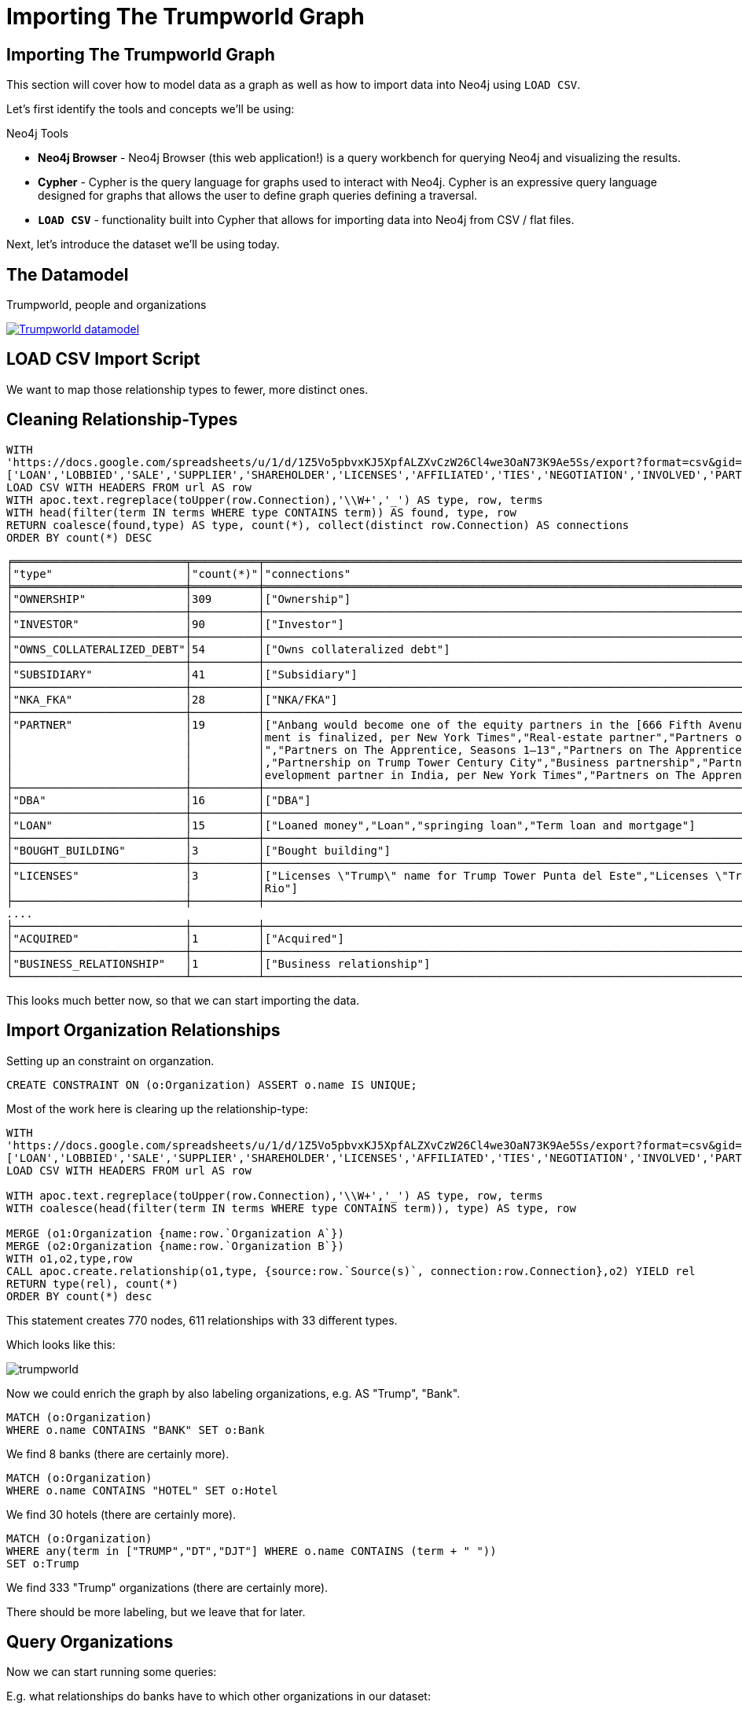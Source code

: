 = Importing The Trumpworld Graph
:org_org_url: 'https://docs.google.com/spreadsheets/u/1/d/1Z5Vo5pbvxKJ5XpfALZXvCzW26Cl4we3OaN73K9Ae5Ss/export?format=csv&gid=634968401'
:person_org_url: 'https://docs.google.com/spreadsheets/u/1/d/1Z5Vo5pbvxKJ5XpfALZXvCzW26Cl4we3OaN73K9Ae5Ss/export?format=csv&gid=1368567920'
:person_person_url: 'https://docs.google.com/spreadsheets/u/1/d/1Z5Vo5pbvxKJ5XpfALZXvCzW26Cl4we3OaN73K9Ae5Ss/export?format=csv&gid=905294723'

== Importing The Trumpworld Graph

This section will cover how to model data as a graph as well as how to import data into Neo4j using `LOAD CSV`.

Let's first identify the tools and concepts we'll be using:

.Neo4j Tools

* *Neo4j Browser* - Neo4j Browser (this web application!) is a query workbench for querying Neo4j and visualizing the results.
* *Cypher* - Cypher is the query language for graphs used to interact with Neo4j. Cypher is an expressive query language designed for graphs that allows the user to define graph queries defining a traversal.
* *`LOAD CSV`* - functionality built into Cypher that allows for importing data into Neo4j from CSV / flat files.

Next, let's introduce the dataset we'll be using today.

== The Datamodel

.Trumpworld, people and organizations
image:{img}/datamodel.png[
"Trumpworld datamodel",
link="{img}/datamodel.png"
]

== LOAD CSV Import Script

We want to map those relationship types to fewer, more distinct ones.

== Cleaning Relationship-Types

[source,cypher,subs=attributes]
----
WITH 
{org_org_url} AS url, 
['LOAN','LOBBIED','SALE','SUPPLIER','SHAREHOLDER','LICENSES','AFFILIATED','TIES','NEGOTIATION','INVOLVED','PARTNER'] AS terms
LOAD CSV WITH HEADERS FROM url AS row
WITH apoc.text.regreplace(toUpper(row.Connection),'\\W+','_') AS type, row, terms
WITH head(filter(term IN terms WHERE type CONTAINS term)) AS found, type, row
RETURN coalesce(found,type) AS type, count(*), collect(distinct row.Connection) AS connections
ORDER BY count(*) DESC
----

//table

ifndef::env-graphgist[]
----
╒══════════════════════════╤══════════╤════════════════════════════════════════════════════════════════════════════════════════════════════╕
│"type"                    │"count(*)"│"connections"                                                                                       │
╞══════════════════════════╪══════════╪════════════════════════════════════════════════════════════════════════════════════════════════════╡
│"OWNERSHIP"               │309       │["Ownership"]                                                                                       │
├──────────────────────────┼──────────┼────────────────────────────────────────────────────────────────────────────────────────────────────┤
│"INVESTOR"                │90        │["Investor"]                                                                                        │
├──────────────────────────┼──────────┼────────────────────────────────────────────────────────────────────────────────────────────────────┤
│"OWNS_COLLATERALIZED_DEBT"│54        │["Owns collateralized debt"]                                                                        │
├──────────────────────────┼──────────┼────────────────────────────────────────────────────────────────────────────────────────────────────┤
│"SUBSIDIARY"              │41        │["Subsidiary"]                                                                                      │
├──────────────────────────┼──────────┼────────────────────────────────────────────────────────────────────────────────────────────────────┤
│"NKA_FKA"                 │28        │["NKA/FKA"]                                                                                         │
├──────────────────────────┼──────────┼────────────────────────────────────────────────────────────────────────────────────────────────────┤
│"PARTNER"                 │19        │["Anbang would become one of the equity partners in the [666 Fifth Avenue] redevelopment if an agree│
│                          │          │ment is finalized, per New York Times","Real-estate partner","Partners on Trump Hotel Rio de Janeiro│
│                          │          │","Partners on The Apprentice, Seasons 1–13","Partners on The Apprentice, Seasons 15–","Partnership"│
│                          │          │,"Partnership on Trump Tower Century City","Business partnership","Partners on Trump Towers Pune","d│
│                          │          │evelopment partner in India, per New York Times","Partners on The Apprentice, Season 14"]           │
├──────────────────────────┼──────────┼────────────────────────────────────────────────────────────────────────────────────────────────────┤
│"DBA"                     │16        │["DBA"]                                                                                             │
├──────────────────────────┼──────────┼────────────────────────────────────────────────────────────────────────────────────────────────────┤
│"LOAN"                    │15        │["Loaned money","Loan","springing loan","Term loan and mortgage"]                                   │
├──────────────────────────┼──────────┼────────────────────────────────────────────────────────────────────────────────────────────────────┤
│"BOUGHT_BUILDING"         │3         │["Bought building"]                                                                                 │
├──────────────────────────┼──────────┼────────────────────────────────────────────────────────────────────────────────────────────────────┤
│"LICENSES"                │3         │["Licenses \"Trump\" name for Trump Tower Punta del Este","Licenses \"Trump\" name for Trump Towers │
│                          │          │Rio"]                                                                                               │
├──────────────────────────┼──────────┼────────────────────────────────────────────────────────────────────────────────────────────────────┤
....
├──────────────────────────┼──────────┼────────────────────────────────────────────────────────────────────────────────────────────────────┤
│"ACQUIRED"                │1         │["Acquired"]                                                                                        │
├──────────────────────────┼──────────┼────────────────────────────────────────────────────────────────────────────────────────────────────┤
│"BUSINESS_RELATIONSHIP"   │1         │["Business relationship"]                                                                           │
└──────────────────────────┴──────────┴────────────────────────────────────────────────────────────────────────────────────────────────────┘
----
endif::env-graphgist[]

This looks much better now, so that we can start importing the data.

== Import Organization Relationships

Setting up an constraint on organzation.

//setup
[source,cypher]
----
CREATE CONSTRAINT ON (o:Organization) ASSERT o.name IS UNIQUE;
----

Most of the work here is clearing up the relationship-type:

//setup
[source,cypher,subs=attributes]
----
WITH
{org_org_url} AS url, 
['LOAN','LOBBIED','SALE','SUPPLIER','SHAREHOLDER','LICENSES','AFFILIATED','TIES','NEGOTIATION','INVOLVED','PARTNER'] AS terms
LOAD CSV WITH HEADERS FROM url AS row

WITH apoc.text.regreplace(toUpper(row.Connection),'\\W+','_') AS type, row, terms
WITH coalesce(head(filter(term IN terms WHERE type CONTAINS term)), type) AS type, row

MERGE (o1:Organization {name:row.`Organization A`})
MERGE (o2:Organization {name:row.`Organization B`})
WITH o1,o2,type,row
CALL apoc.create.relationship(o1,type, {source:row.`Source(s)`, connection:row.Connection},o2) YIELD rel
RETURN type(rel), count(*) 
ORDER BY count(*) desc
----

This statement creates 770 nodes, 611 relationships with 33 different types.

// Added 770 labels, created 770 nodes, set 770 properties, returned 33 records in 1609 ms.

Which looks like this:

image::https://dl.dropboxusercontent.com/u/14493611/trumpworld.jpg[]

Now we could enrich the graph by also labeling organizations, e.g. AS "Trump", "Bank".

//setup
[source,cypher,subs=attributes]
----
MATCH (o:Organization)
WHERE o.name CONTAINS "BANK" SET o:Bank
----

We find 8 banks (there are certainly more).


//setup
[source,cypher,subs=attributes]
----
MATCH (o:Organization)
WHERE o.name CONTAINS "HOTEL" SET o:Hotel
----

We find 30 hotels (there are certainly more).


//setup
[source,cypher,subs=attributes]
----
MATCH (o:Organization)
WHERE any(term in ["TRUMP","DT","DJT"] WHERE o.name CONTAINS (term + " ")) 
SET o:Trump
----

We find 333 "Trump" organizations (there are certainly more).

There should be more labeling, but we leave that for later.

== Query Organizations

Now we can start running some queries:

E.g. what relationships do banks have to which other organizations in our dataset:

[source,cypher]
----
MATCH (n:Bank)--(o) RETURN *
----

Which YIELDs this interesting graph:

//graph_result

ifndef::env-graphgist[]
image::https://dl.dropboxusercontent.com/u/14493611/trump-banks.png[]
endif::env-graphgist[]


== Import Person Organization Relationships

[source,cypher,subs=attributes]
----
WITH 
{person_org_url} AS url
LOAD CSV WITH HEADERS FROM url AS row
RETURN row.Organization,row.Person,row.Connection, row.`Source(s)`
LIMIT 5
----

[source,cypher,subs=attributes]
----
WITH 
{person_org_url} AS url
LOAD CSV WITH HEADERS FROM url AS row
RETURN row.Connection AS type, count(*)
ORDER BY count(*) DESC LIMIT 5
----

Here we have 212 different relationship-types.

[source,cypher,subs=attributes]
----
WITH 
{person_org_url} AS url,
['BOARD','DIRECTOR','INCOME','PRESIDENT','CHAIR','CEO','PARTNER','OWNER','INVESTOR','FOUNDER','STAFF','DEVELOPER','EXECUTIVE_COMITTEE','EXECUTIVE','FELLOW','BANKER','COUNSEL','ADVISOR','SHAREHOLDER','LIASON','SPEECH','CONNECTED','HIRED','CONSULTED','INVOLVED','APPOINTEE','MANAGER','TRUSTEE','AMBASSADOR','PUBLISHER','LAWYER'] AS terms
LOAD CSV WITH HEADERS FROM url AS row
WITH apoc.text.regreplace(toUpper(row.Connection),'\\W+','_') AS type, row, terms
WITH head(filter(term IN terms WHERE type CONTAINS term)) AS found, type, row
RETURN coalesce(found,type) AS type, count(*), collect(distinct row.Connection) AS connections
ORDER BY count(*) DESC
----

We got it down to 92, a slight improvement.

ifndef::env-graphgist[]
----
╒═══════════╤══════════╤════════════════════════════════════════════════════════════════════════════════════════════════════╕
│"type"     │"count(*)"│"connections"                                                                                       │
╞═══════════╪══════════╪════════════════════════════════════════════════════════════════════════════════════════════════════╡
│"PRESIDENT"│519       │["President","Former president","President and CEO","Founder and president","Former vice president",│
...
├───────────┼──────────┼────────────────────────────────────────────────────────────────────────────────────────────────────┤
│"DIRECTOR" │120       │["Director","Non-executive director","Executive Director of Global Branding and Networking","Managin│
...
├───────────┼──────────┼────────────────────────────────────────────────────────────────────────────────────────────────────┤
│"BOARD"    │75        │["Investor / board member","Board observer","Board member","Advisory board member","Member, board of│
...
├───────────┼──────────┼────────────────────────────────────────────────────────────────────────────────────────────────────┤
│"MEMBER"   │74        │["Member"]                                                                                          │
├───────────┼──────────┼────────────────────────────────────────────────────────────────────────────────────────────────────┤
│"CHAIR"    │61        │["Chairman","Chairwoman","Former chairwoman","Member and former chairman","Vice chairman","Former ex│
...
├───────────┼──────────┼────────────────────────────────────────────────────────────────────────────────────────────────────┤
│"PARTNER"  │33        │["Business partner","Founder and partner","Former partner","Partner","Business partners","Former man│
│           │          │aging partner","Associate / partner","General Partner"]                                             │
├───────────┼──────────┼────────────────────────────────────────────────────────────────────────────────────────────────────┤
│"INVESTOR" │31        │["Investor","Indirect investor","Founding investor"]                                                │
├───────────┼──────────┼────────────────────────────────────────────────────────────────────────────────────────────────────┤
│"FOUNDER"  │30        │["Founder","Co-founder","Founder of company that helped build Trump Soho, per Financial Times"]     │
├───────────┼──────────┼────────────────────────────────────────────────────────────────────────────────────────────────────┤
│"TRUSTEE"  │21        │["Trustee","Honorary trustee","Former trustee","Honorary member, Council of Trustees"]              │
├───────────┼──────────┼────────────────────────────────────────────────────────────────────────────────────────────────────┤
│"OWNER"    │16        │["Owner","Ownership stake","Former co-owner","Former owner/operator","Former owner","Co-owner"]     │
...
----
endif::env-graphgist[]

For the import we will this time turn all non-matched ones into `INVOLVED_WITH` and put the detail into a `connection` property.


//setup
[source,cypher,subs=attributes]
----
CREATE CONSTRAINT ON (p:Person) ASSERT p.name IS UNIQUE;
----

//setup
[source,cypher,subs=attributes]
----
WITH 
{person_org_url} AS url, 
['BOARD','DIRECTOR','INCOME','PRESIDENT','CHAIR','CEO','PARTNER','OWNER','INVESTOR','FOUNDER','STAFF','DEVELOPER','EXECUTIVE_COMITTEE','EXECUTIVE','FELLOW','BANKER','COUNSEL','ADVISOR','SHAREHOLDER','LIASON','SPEECH','CONNECTED','HIRED','CONSULTED','INVOLVED','APPOINTEE','MANAGER','TRUSTEE','AMBASSADOR','PUBLISHER','LAWYER'] AS terms
LOAD CSV WITH HEADERS FROM url AS row

WITH apoc.text.regreplace(toUpper(row.Connection),'\\W+','_') AS type, row, terms
WITH coalesce(head(filter(term IN terms WHERE type CONTAINS term)), 'INVOLVED_WITH') AS type, row

MERGE (o:Organization {name:row.Organization})
MERGE (p:Person {name:row.Person})
WITH o,p,type,row
CALL apoc.create.relationship(p,type, {source:row.`Source(s)`, connection:row.Connection},o) YIELD rel
RETURN type(rel), count(*) 
ORDER BY count(*) desc
----

This created 700 new nodes, and 1139 relationships.

== Import Person-Person Relationships


[source,cypher,subs=attributes]
----
WITH 
{person_person_url} AS url, 
['WHITE_HOUSE','REPRESENTATIVE','FRIEND','DIRECTOR','ADVISOR','WORKED','MET','LUNCHED','NOMINEE','COUNSELOR','AIDED','CAMPAIGN','PARTNER','MARRIED','CLOSE','APPEARANCE','BOUGHT','SAT_IN','CONSULTED','CO_CHAIR','GAVE'] AS terms
LOAD CSV WITH HEADERS FROM url AS row
WITH apoc.text.regreplace(toUpper(row.Connection),'\\W+','_') AS type, row, terms
WITH head(filter(term IN terms WHERE type CONTAINS term)) AS found, type, row
RETURN coalesce(found,type) AS type, count(*), collect(distinct row.Connection) AS connections
ORDER BY count(*) DESC
----

//table

ifndef::env-graphgist[]
----
╒══════════════╤══════════╤════════════════════════════════════════════════════════════════════════════════════════════════════╕
│"type"        │"count(*)"│"connections"                                                                                       │
╞══════════════╪══════════╪════════════════════════════════════════════════════════════════════════════════════════════════════╡
│"NOMINEE"     │15        │["Nominee for Secretary of Labor","Nominee for Secretary of HUD","Nominee for Secretary of Education│
...
│              │          │uman Services","Nominee for Secretary of Commerce"]                                                 │
├──────────────┼──────────┼────────────────────────────────────────────────────────────────────────────────────────────────────┤
│"MARRIED"     │11        │["Married","Married. (Zhuo is the granddaughter of Deng Xiaoping, the former leader of the People's │
│              │          │Republic of China. Wu is the chairman of the Anbang Insurance Group, which has been in business disc│
│              │          │ussions with the Kushners.)"]                                                                       │
├──────────────┼──────────┼────────────────────────────────────────────────────────────────────────────────────────────────────┤
│"FRIEND"      │10        │["The billionaire real estate developer says he befriended Trump, and also has served as a liaison b│
...
│              │          │end\"","Awarded Order of Friendship"]                                                               │
├──────────────┼──────────┼────────────────────────────────────────────────────────────────────────────────────────────────────┤
│"PARTNER"     │10        │["Trump’s primary partner for his lucrative business in Canada, per Newsweek","Business partners","T│
│              │          │old Russian buyers he was a partner in Trump project in Sunny Isles, Fla.","Partnered with Kushner i│
│              │          │n Brooklyn projects","business partner of the Kushners, per New York Magazine"]                     │
├──────────────┼──────────┼────────────────────────────────────────────────────────────────────────────────────────────────────┤
│"ADVISOR"     │7         │["Policy advisor and counsel on nominations","Domestic policy advisor","Deputy National Security Adv│
│              │          │isor","National Security Advisor","Senior Advisor to the President for Policy","Homeland Security Ad│
│              │          │visor","Privatization advisor when Giuliani was mayor"]                                             │
├──────────────┼──────────┼────────────────────────────────────────────────────────────────────────────────────────────────────┤
│"DIRECTOR"    │7         │["Policy director for Walker's campaign","Christie and Wildstein went to high school together, and C│
...
│              │          │A","Nominee for Director of Office of Management and Budget","Assistant to the President and Directo│
│              │          │r of Communications for the Office of Public Liaison"]                                              │
├──────────────┼──────────┼────────────────────────────────────────────────────────────────────────────────────────────────────┤
│"PARENT_CHILD"│6         │["Parent/child"]                                                                                    │
├──────────────┼──────────┼────────────────────────────────────────────────────────────────────────────────────────────────────┤
│"MET"         │5         │["Erdogan, the president of Turkey and a vocal Trump supporter, met him during the ribbon-cutting of│
│              │          │ a Trump property","Met in 2006, when Zaika was head of the Ukrainian Construction Consortium","Met │
│              │          │in 2006, when Tkachuk was an adviser to the Ukrainian president"]                                   │
├──────────────┼──────────┼────────────────────────────────────────────────────────────────────────────────────────────────────┤
│"WHITE_HOUSE" │5         │["White House Counsel","White House Counselor","White House Chief of Staff","White House Press Secre│
│              │          │tary","White House Chief Strategist and Senior Advisor"]                                            │
├──────────────┼──────────┼────────────────────────────────────────────────────────────────────────────────────────────────────┤
│"WORKED"      │4         │["Worked together on deal to turn around debts of Carl's Jr. founder, which was a major success in P│
│              │          │uzder's career","has long worked with Kushner, per New York Magazine","Mnuchin worked for Soros' fun│
│              │          │d","Worked on 2008 presidential campaign"]                                                          │
...
----
endif::env-graphgist[]

//setup
[source,cypher,subs=attributes]
----
WITH 
{person_person_url} AS url, 
['WHITE_HOUSE','REPRESENTATIVE','FRIEND','DIRECTOR','ADVISOR','WORKED','MET','LUNCHED','NOMINEE','COUNSELOR','AIDED','CAMPAIGN','PARTNER','MARRIED','CLOSE','APPEARANCE','BOUGHT','SAT_IN','CONSULTED','CO_CHAIR','GAVE'] AS terms
LOAD CSV WITH HEADERS FROM url AS row

WITH apoc.text.regreplace(toUpper(row.Connection),'\\W+','_') AS type, row, terms
WITH coalesce(head(filter(term IN terms WHERE type CONTAINS term)), type) AS type, row

MERGE (p1:Person {name:row.`Person A`})
MERGE (p2:Person {name:row.`Person B`})
WITH p1,p2,type,row
CALL apoc.create.relationship(p2,type, {source:row.`Source(s)`, connection:row.Connection},p1) YIELD rel
RETURN type(rel), count(*) 
ORDER BY count(*) desc
----

This created 44 new nodes, and 107 relationships.

Now we have all data of the https://docs.google.com/spreadsheets/d/1Z5Vo5pbvxKJ5XpfALZXvCzW26Cl4we3OaN73K9Ae5Ss/edit#gid=1368567920[Buzzfeed spreadsheet] imported and can start asking some interesting questions.

This is what TrumpWorld looks like.

image::https://dl.dropboxusercontent.com/u/14493611/trumpworld-full-annotated.jpg[]

